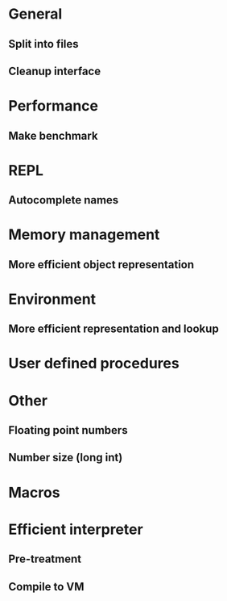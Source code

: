 * General
** Split into files
** Cleanup interface

* Performance
** Make benchmark

* REPL
** Autocomplete names

* Memory management
** More efficient object representation

* Environment
** More efficient representation and lookup

* User defined procedures

* Other
** Floating point numbers
** Number size (long int)

* Macros

* Efficient interpreter
** Pre-treatment
** Compile to VM
